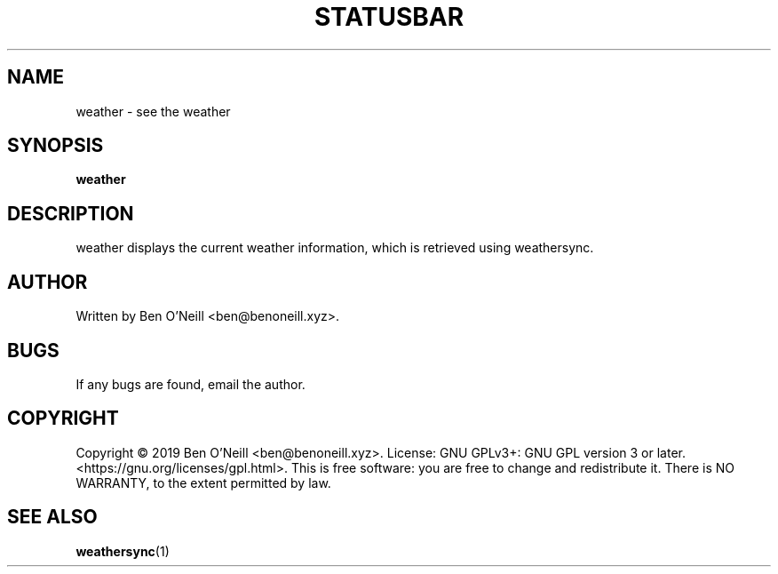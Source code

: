 .TH "STATUSBAR" "1" "November 2019" "Ben's Misc Scripts" "User Commands"
.SH NAME
weather \- see the weather
.SH SYNOPSIS
.B weather
.SH DESCRIPTION
weather displays the current weather information, which is retrieved using
weathersync.
.SH AUTHOR
Written by Ben O'Neill <ben@benoneill.xyz>.
.SH BUGS
If any bugs are found, email the author.
.SH COPYRIGHT
Copyright \(co 2019 Ben O'Neill <ben@benoneill.xyz>. License: GNU GPLv3+: GNU GPL
version 3 or later. <https://gnu.org/licenses/gpl.html>.
This is free software: you are free to change and redistribute it. There is NO
WARRANTY, to the extent permitted by law.
.SH SEE ALSO
.BR weathersync (1)
